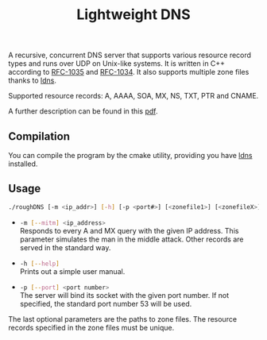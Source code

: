 #+title: Lightweight DNS

A recursive, concurrent DNS server that supports various resource record types
and runs over UDP on Unix-like systems. It is written in C++ according to
[[https://www.ietf.org/rfc/rfc1035.txt][RFC-1035]] and [[https://www.ietf.org/rfc/rfc1034.txt][RFC-1034]]. It also supports multiple zone files thanks to [[https://www.nlnetlabs.nl/projects/ldns/)][ldns]].

Supported resource records: A, AAAA, SOA, MX, NS, TXT, PTR and CNAME.

A further description can be found in this [[file:doc/manual.pdf][pdf]]. 

** Compilation

   You can compile the program by the cmake utility, providing you have [[https://www.nlnetlabs.nl/projects/ldns/)][ldns]]
   installed.

** Usage

   #+begin_src sh
     ./roughDNS [-m <ip_addr>] [-h] [-p <port#>] [<zonefile1>] [<zonefileX>]
   #+end_src

   - src_sh[:exports code]{-m [--mitm] <ip_address>} \\
     Responds to every A and MX query with the given IP address. This parameter
     simulates the man in the middle attack. Other records are served
     in the standard way.

   - src_sh[:exports code]{-h [--help]} \\
     Prints out a simple user manual.

   - src_sh[:exports code]{-p [--port] <port number>} \\
     The server will bind its socket with the given port number. If not
     specified, the standard port number 53 will be used.

   The last optional parameters are the paths to zone files. The resource
   records specified in the zone files must be unique.
